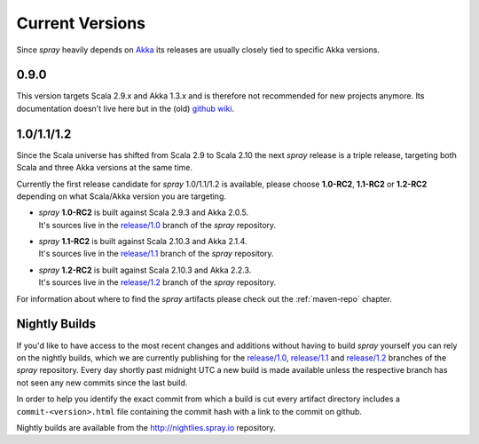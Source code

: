 .. _Current Versions:

Current Versions
================

Since *spray* heavily depends on Akka_ its releases are usually closely tied to specific Akka versions.


0.9.0
-----

This version targets Scala 2.9.x and Akka 1.3.x and is therefore not recommended for new projects anymore.
Its documentation doesn't live here but in the (old) `github wiki`_.


1.0/1.1/1.2
-----------

Since the Scala universe has shifted from Scala 2.9 to Scala 2.10 the next *spray* release is a triple release,
targeting both Scala and three Akka versions at the same time.

Currently the first release candidate for *spray* 1.0/1.1/1.2 is available, please choose |1.0|, |1.1| or
|1.2| depending on what Scala/Akka version you are targeting.

.. rst-class:: wide

- | *spray* |1.0| is built against Scala 2.9.3 and Akka 2.0.5.
  | It's sources live in the `release/1.0`_ branch of the *spray* repository.

- | *spray* |1.1| is built against Scala 2.10.3 and Akka 2.1.4.
  | It's sources live in the `release/1.1`_ branch of the *spray* repository.

- | *spray* |1.2| is built against Scala 2.10.3 and Akka 2.2.3.
  | It's sources live in the `release/1.2`_ branch of the *spray* repository.

For information about where to find the *spray* artifacts please check out the :ref:`maven-repo` chapter.

.. |1.0| replace:: **1.0-RC2**
.. |1.1| replace:: **1.1-RC2**
.. |1.2| replace:: **1.2-RC2**


Nightly Builds
--------------

If you'd like to have access to the most recent changes and additions without having to build *spray* yourself you can
rely on the nightly builds, which we are currently publishing for the `release/1.0`_, `release/1.1`_ and `release/1.2`_
branches of the *spray* repository. Every day shortly past midnight UTC a new build is made available unless the
respective branch has not seen any new commits since the last build.

In order to help you identify the exact commit from which a build is cut every artifact directory includes a
``commit-<version>.html`` file containing the commit hash with a link to the commit on github.

Nightly builds are available from the http://nightlies.spray.io repository.

.. _akka: http://akka.io
.. _github wiki: https://github.com/spray/spray/wiki
.. _master: https://github.com/spray/spray
.. _release/1.0: https://github.com/spray/spray/tree/release/1.0
.. _release/1.1: https://github.com/spray/spray/tree/release/1.1
.. _release/1.2: https://github.com/spray/spray/tree/release/1.2
